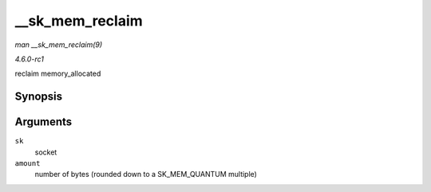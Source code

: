 
.. _API---sk-mem-reclaim:

================
__sk_mem_reclaim
================

*man __sk_mem_reclaim(9)*

*4.6.0-rc1*

reclaim memory_allocated


Synopsis
========

.. c:function:: void __sk_mem_reclaim( struct sock * sk, int amount )

Arguments
=========

``sk``
    socket

``amount``
    number of bytes (rounded down to a SK_MEM_QUANTUM multiple)
